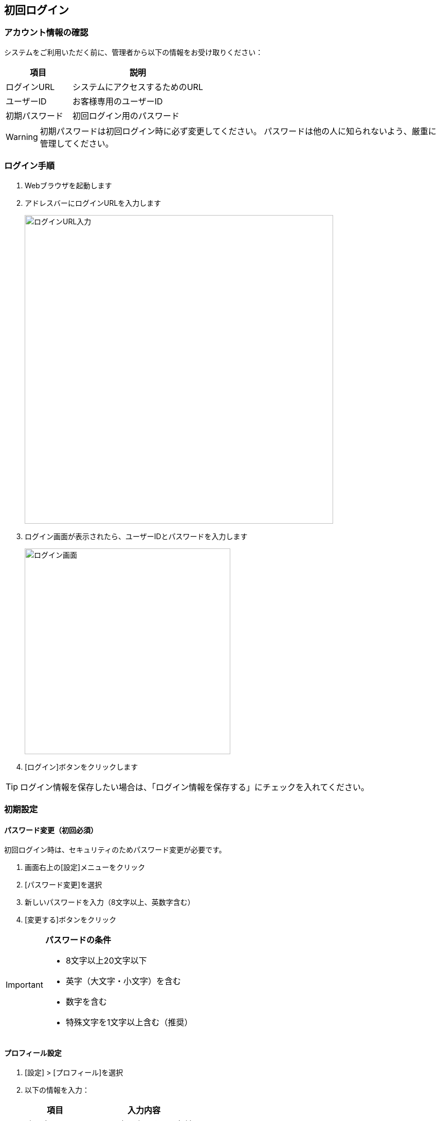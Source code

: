 ifndef::imagesdir[:imagesdir: ../images]

== 初回ログイン

=== アカウント情報の確認

システムをご利用いただく前に、管理者から以下の情報をお受け取りください：

[cols="2,4"]
|===
|項目 |説明

|ログインURL |システムにアクセスするためのURL
|ユーザーID |お客様専用のユーザーID
|初期パスワード |初回ログイン用のパスワード
|===

[WARNING]
====
初期パスワードは初回ログイン時に必ず変更してください。
パスワードは他の人に知られないよう、厳重に管理してください。
====

=== ログイン手順

. Webブラウザを起動します
. アドレスバーにログインURLを入力します
+
image::login_url.png[ログインURL入力, 600]

. ログイン画面が表示されたら、ユーザーIDとパスワードを入力します
+
image::sample_diagram.svg[ログイン画面, 400]

. [ログイン]ボタンをクリックします

[TIP]
====
ログイン情報を保存したい場合は、「ログイン情報を保存する」にチェックを入れてください。
====

=== 初期設定

==== パスワード変更（初回必須）

初回ログイン時は、セキュリティのためパスワード変更が必要です。

. 画面右上の[設定]メニューをクリック
. [パスワード変更]を選択
. 新しいパスワードを入力（8文字以上、英数字含む）
. [変更する]ボタンをクリック

[IMPORTANT]
====
**パスワードの条件**

* 8文字以上20文字以下
* 英字（大文字・小文字）を含む
* 数字を含む
* 特殊文字を1文字以上含む（推奨）
====

==== プロフィール設定

. [設定] > [プロフィール]を選択
. 以下の情報を入力：
+
[cols="2,4"]
|===
|項目 |入力内容

|表示名 |システム内で表示される名前
|メールアドレス |通知メール受信用
|部署名 |所属部署（任意）
|電話番号 |緊急連絡先（任意）
|===

. [保存]ボタンをクリック

==== 通知設定

お好みに応じて通知設定を調整できます。

. [設定] > [通知設定]を選択
. 以下の項目を設定：
+
* システムメンテナンス通知
* データ更新通知  
* セキュリティアラート
* 月次レポート配信

[NOTE]
====
重要なセキュリティ通知は設定に関わらず送信されます。
====

== ブラウザ設定

=== Cookie設定の確認

システムが正常に動作するため、Cookieを有効にしてください。

==== Google Chromeの場合

. ブラウザ右上の[⋮]メニューをクリック
. [設定]を選択
. [プライバシーとセキュリティ]をクリック
. [Cookieとその他のサイトデータ]をクリック
. 「Cookieをすべて受け入れる」または「サードパーティCookieをブロックする」を選択

==== Microsoft Edgeの場合

. ブラウザ右上の[...]メニューをクリック
. [設定]を選択
. [Cookieとサイトのアクセス許可]をクリック
. [Cookieとサイトデータ]をクリック
. 「保存されたCookieとデータを許可する」を選択

=== JavaScript設定の確認

システムはJavaScriptを使用しているため、有効にしてください。

[NOTE]
====
ほとんどのブラウザでは、JavaScriptは初期設定で有効になっています。
====

=== ポップアップブロックの解除

システムの一部機能では新しいウィンドウが開くため、ポップアップブロックを解除してください。

. ブラウザのアドレスバー右側の[🚫]アイコンをクリック
. 「このサイトのポップアップを常に許可する」を選択
. [完了]をクリック

